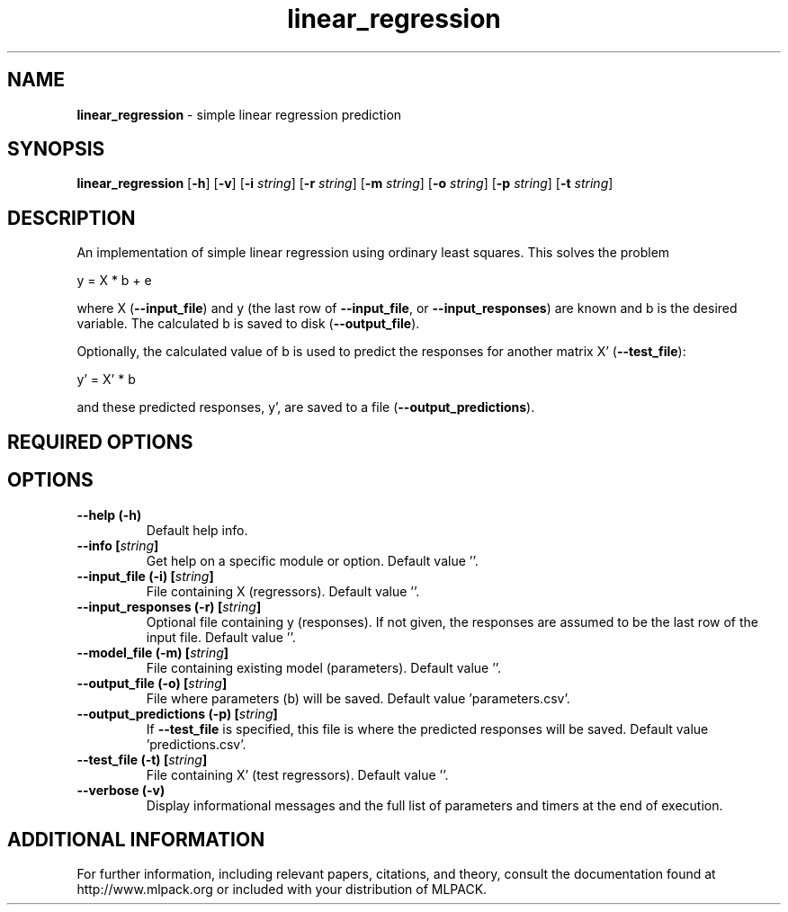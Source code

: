 .\"Text automatically generated by txt2man
.TH linear_regression  "1" "" ""
.SH NAME
\fBlinear_regression \fP- simple linear regression prediction
.SH SYNOPSIS
.nf
.fam C
 \fBlinear_regression\fP [\fB-h\fP] [\fB-v\fP] [\fB-i\fP \fIstring\fP] [\fB-r\fP \fIstring\fP] [\fB-m\fP \fIstring\fP] [\fB-o\fP \fIstring\fP] [\fB-p\fP \fIstring\fP] [\fB-t\fP \fIstring\fP] 
.fam T
.fi
.fam T
.fi
.SH DESCRIPTION


An implementation of simple linear regression using ordinary least squares.
This solves the problem
.PP
.nf
.fam C
  y = X * b + e

.fam T
.fi
where X (\fB--input_file\fP) and y (the last row of \fB--input_file\fP, or
\fB--input_responses\fP) are known and b is the desired variable. The calculated b
is saved to disk (\fB--output_file\fP).
.PP
Optionally, the calculated value of b is used to predict the responses for
another matrix X' (\fB--test_file\fP):
.PP
.nf
.fam C
   y' = X' * b

.fam T
.fi
and these predicted responses, y', are saved to a file
(\fB--output_predictions\fP).
.SH REQUIRED OPTIONS 

.SH OPTIONS 

.TP
.B
\fB--help\fP (\fB-h\fP)
Default help info. 
.TP
.B
\fB--info\fP [\fIstring\fP]
Get help on a specific module or option.  Default value ''. 
.TP
.B
\fB--input_file\fP (\fB-i\fP) [\fIstring\fP]
File containing X (regressors). Default value ''. 
.TP
.B
\fB--input_responses\fP (\fB-r\fP) [\fIstring\fP]
Optional file containing y (responses). If not given, the responses are assumed to be the last row of the input file. Default value ''. 
.TP
.B
\fB--model_file\fP (\fB-m\fP) [\fIstring\fP]
File containing existing model (parameters).  Default value ''. 
.TP
.B
\fB--output_file\fP (\fB-o\fP) [\fIstring\fP]
File where parameters (b) will be saved.  Default value 'parameters.csv'. 
.TP
.B
\fB--output_predictions\fP (\fB-p\fP) [\fIstring\fP]
If \fB--test_file\fP is specified, this file is where the predicted responses will be saved. Default value 'predictions.csv'. 
.TP
.B
\fB--test_file\fP (\fB-t\fP) [\fIstring\fP]
File containing X' (test regressors). Default value ''. 
.TP
.B
\fB--verbose\fP (\fB-v\fP)
Display informational messages and the full list of parameters and timers at the end of execution.
.SH ADDITIONAL INFORMATION

For further information, including relevant papers, citations, and theory,
consult the documentation found at http://www.mlpack.org or included with your
distribution of MLPACK.

